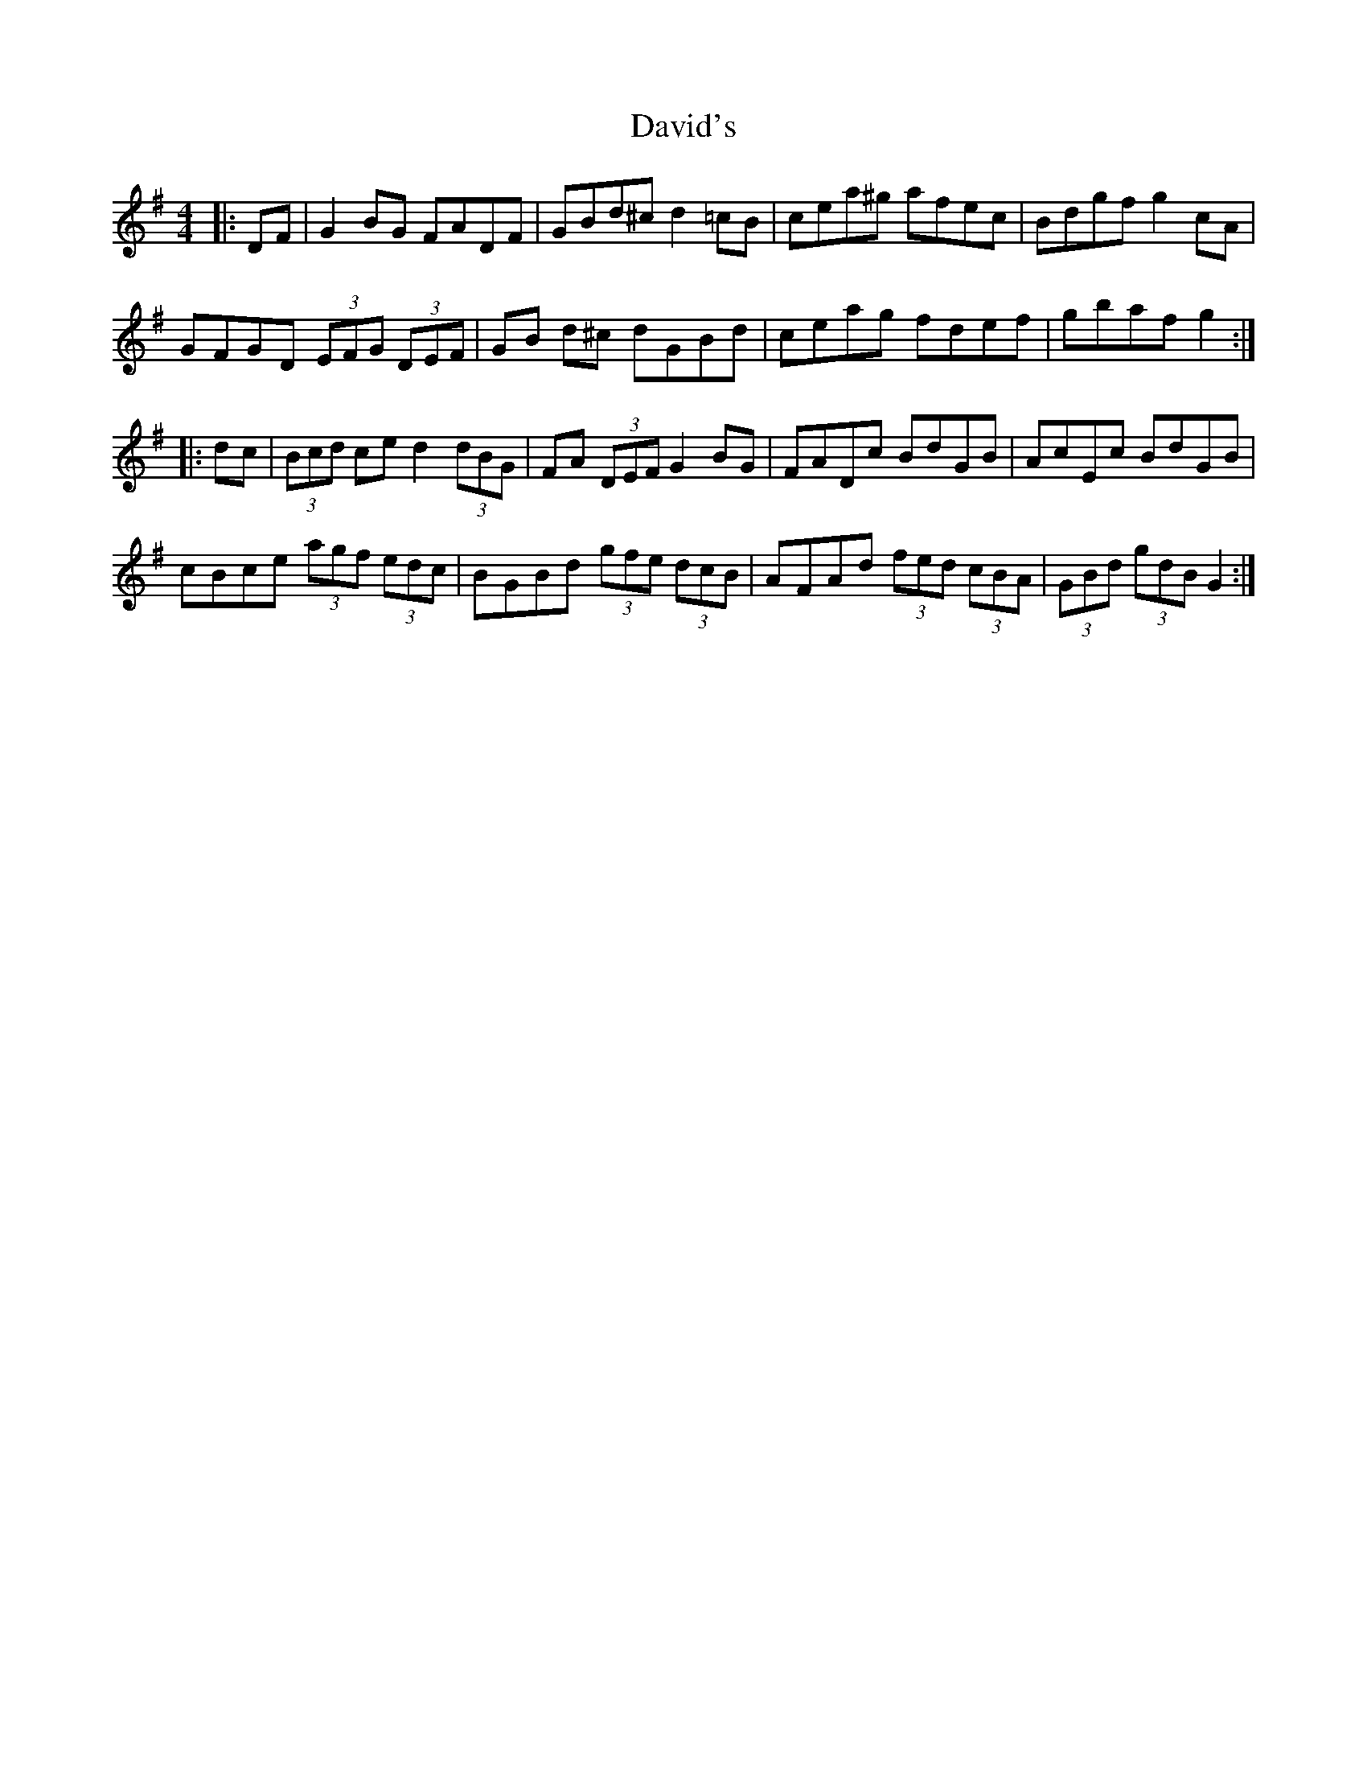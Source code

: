 X: 9584
T: David's
R: hornpipe
M: 4/4
K: Gmajor
|:DF|G2 BG FADF|GBd^c d2 =cB|cea^g afec|Bdgf g2 cA|
GFGD (3EFG (3DEF|GB d^c dGBd|ceag fdef|gbaf g2:|
|:dc|(3Bcd ce d2 (3dBG|FA (3DEF G2 BG|FADc BdGB|AcEc BdGB|
cBce (3agf (3edc|BGBd (3gfe (3dcB|AFAd (3fed (3cBA|(3GBd (3gdB G2:|

